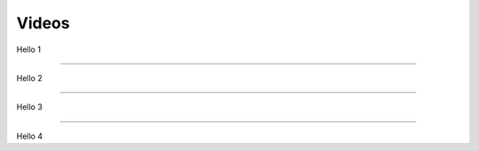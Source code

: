 .. _code-rst-ref-video:

======
Videos
======

Hello 1

.. raw:: html

   <iframe width="560" height="315" src="https://youtu.be/4HYztlv5enY" frameborder="0" allowfullscreen></iframe>

----

Hello 2

.. raw:: html
   
   <iframe width="560" height="315" src="/_static/elevator_demo1.mp4" frameborder="0" allowfullscreen></iframe>

----

Hello 3

.. youtube:: https://youtu.be/4HYztlv5enY


----

Hello 4

.. embed:: https://youtu.be/4HYztlv5enY